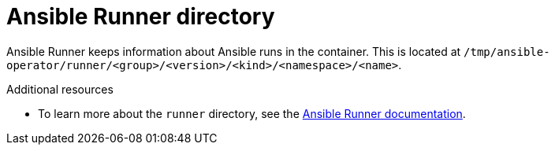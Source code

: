 // Module included in the following assemblies:
//
// * operators/operator_sdk/ansible/osdk-ansible-support.adoc

[id="osdk-ansible-runner-directory_{context}"]
= Ansible Runner directory

[role="_abstract"]
Ansible Runner keeps information about Ansible runs in the container. This is located at `/tmp/ansible-operator/runner/<group>/<version>/<kind>/<namespace>/<name>`.

[role="_additional-resources"]
.Additional resources

- To learn more about the `runner` directory, see the link:https://ansible-runner.readthedocs.io/en/latest/index.html[Ansible Runner documentation].
